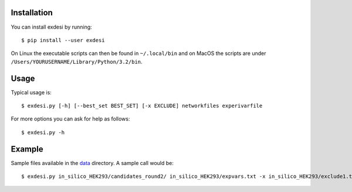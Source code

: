 Installation
------------


You can install exdesi by running::

	$ pip install --user exdesi

On Linux the executable scripts can then be found in ``~/.local/bin``
and on MacOS the scripts are under ``/Users/YOURUSERNAME/Library/Python/3.2/bin``.



Usage
-----

Typical usage is::

	$ exdesi.py [-h] [--best_set BEST_SET] [-x EXCLUDE] networkfiles experivarfile

For more options you can ask for help as follows::

	$ exdesi.py -h



Example
-------
Sample files available in the data_ directory.
A sample call would be::
        $ exdesi.py in_silico_HEK293/candidates_round2/ in_silico_HEK293/expvars.txt -x in_silico_HEK293/exclude1.txt

.. _data: https://github.com/bioasp/exdesi/tree/master/data



